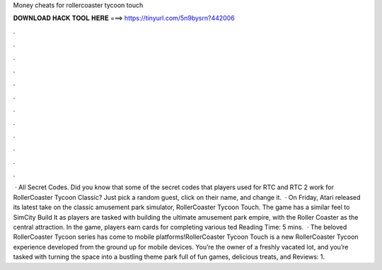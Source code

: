 Money cheats for rollercoaster tycoon touch

𝐃𝐎𝐖𝐍𝐋𝐎𝐀𝐃 𝐇𝐀𝐂𝐊 𝐓𝐎𝐎𝐋 𝐇𝐄𝐑𝐄 ===> https://tinyurl.com/5n9bysrn?442006

.

.

.

.

.

.

.

.

.

.

.

.

 · All Secret Codes. Did you know that some of the secret codes that players used for RTC and RTC 2 work for RollerCoaster Tycoon Classic? Just pick a random guest, click on their name, and change it.  · On Friday, Atari released its latest take on the classic amusement park simulator, RollerCoaster Tycoon Touch. The game has a similar feel to SimCity Build It as players are tasked with building the ultimate amusement park empire, with the Roller Coaster as the central attraction. In the game, players earn cards for completing various ted Reading Time: 5 mins.  · The beloved RollerCoaster Tycoon series has come to mobile platforms!RollerCoaster Tycoon Touch is a new RollerCoaster Tycoon experience developed from the ground up for mobile devices. You’re the owner of a freshly vacated lot, and you’re tasked with turning the space into a bustling theme park full of fun games, delicious treats, and Reviews: 1.